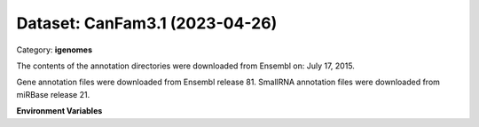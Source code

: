 ===============================
Dataset: CanFam3.1 (2023-04-26)
===============================

Category: **igenomes**

The contents of the annotation directories were downloaded from Ensembl on: July 17, 2015.

Gene annotation files were downloaded from Ensembl release 81. SmallRNA annotation files were downloaded from miRBase release 21.

**Environment Variables**

.. list-table::

   :header-rows: 1

   :widths: 25 75



   * - **Variable Name**

     - **Value**

   * - ``CanFam31_fasta``

     - ``modroot.."/Sequence/WholeGenomeFasta/genome.fa"``

   * - ``CanFam31_bwa``

     - ``modroot.."/Sequence/BWAIndex/version0.6.0/"``

   * - ``CanFam31_bowtie2``

     - ``modroot.."/Sequence/Bowtie2Index/"``

   * - ``CanFam31_star``

     - ``modroot.."/Sequence/STARIndex/"``

   * - ``CanFam31_bismark``

     - ``modroot.."/Sequence/BismarkIndex/"``

   * - ``CanFam31_gtf``

     - ``modroot.."/Annotation/Genes/genes.gtf"``

   * - ``CanFam31_bed12``

     - ``modroot.."/Annotation/Genes/genes.bed"``

   * - ``CanFam31_readme``

     - ``modroot.."/Annotation/README.txt"``

   * - ``CanFam31_mito_name``

     - ``MT``

   * - ``CanFam3.1_HOME``

     - ``modroot``

   * - ``RCAC_CanFam3.1_ROOT``

     - ``modroot``

   * - ``RCAC_CanFam3.1_VERSION``

     - ``2023-04-26``

